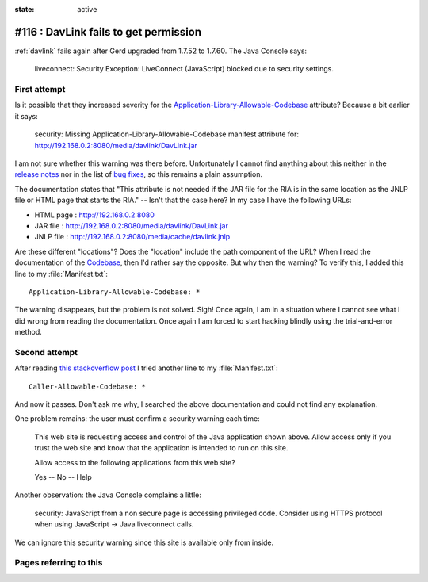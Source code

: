 :state: active

========================================================================
#116 : DavLink fails to get permission
========================================================================

:ref:`davlink` fails again after Gerd upgraded from 1.7.52 to 1.7.60.
The Java Console says:

  liveconnect: Security Exception: LiveConnect (JavaScript) blocked
  due to security settings.


First attempt
-------------

Is it possible that they increased severity for the
`Application-Library-Allowable-Codebase
<http://docs.oracle.com/javase/7/docs/technotes/guides/jweb/security/manifest.html#app_library>`__
attribute? Because a bit earlier it says:

  security: Missing Application-Library-Allowable-Codebase manifest
  attribute for: http://192.168.0.2:8080/media/davlink/DavLink.jar

I am not sure whether this warning was there before. Unfortunately I
cannot find anything about this neither in the `release notes
<http://www.oracle.com/technetwork/java/javase/7u60-relnotes-2200106.html>`__
nor in the list of `bug fixes
<http://www.oracle.com/technetwork/java/javase/2col/7u60-bugfixes-2202029.html>`__,
so this remains a plain assumption.

The documentation states that "This attribute is not needed if the
JAR file for the RIA is in the same location as the JNLP file or HTML
page that starts the RIA." -- Isn't that the case here?  In my case I
have the following URLs:

- HTML page : http://192.168.0.2:8080
- JAR file  : http://192.168.0.2:8080/media/davlink/DavLink.jar
- JNLP file : http://192.168.0.2:8080/media/cache/davlink.jnlp

Are these different "locations"? Does the "location" include the path
component of the URL? When I read the documentation of the `Codebase
<http://docs.oracle.com/javase/7/docs/technotes/guides/jweb/security/manifest.html#codebase>`__,
then I'd rather say the opposite. 
But why then the warning?
To verify this, I added this line to my :file:`Manifest.txt`::

  Application-Library-Allowable-Codebase: *

The warning disappears, but the problem is not solved.  Sigh!  Once
again, I am in a situation where I cannot see what I did wrong from
reading the documentation. Once again I am forced to start hacking
blindly using the trial-and-error method.

Second attempt
--------------

After reading `this stackoverflow post
<https://stackoverflow.com/questions/22074063/java-7u51-liveconnect-javascript-blocked-due-to-security-settings>`_
I tried another line to my :file:`Manifest.txt`::

  Caller-Allowable-Codebase: *

And now it passes.  Don't ask me why, I searched the above
documentation and could not find any explanation.

One problem remains: the user must confirm a security warning each
time:

    This web site is requesting access and control of the Java
    application shown above. Allow access only if you trust the web
    site and know that the application is intended to run on this site.

    Allow access to the following applications from this web site?

    Yes -- No -- Help

Another observation: the Java Console complains a little:

  security: JavaScript from a non secure page is accessing privileged
  code. Consider using HTTPS protocol when using JavaScript -> Java
  liveconnect calls.

We can ignore this security warning since this site is available only
from inside.



Pages referring to this
-----------------------

.. refstothis::

